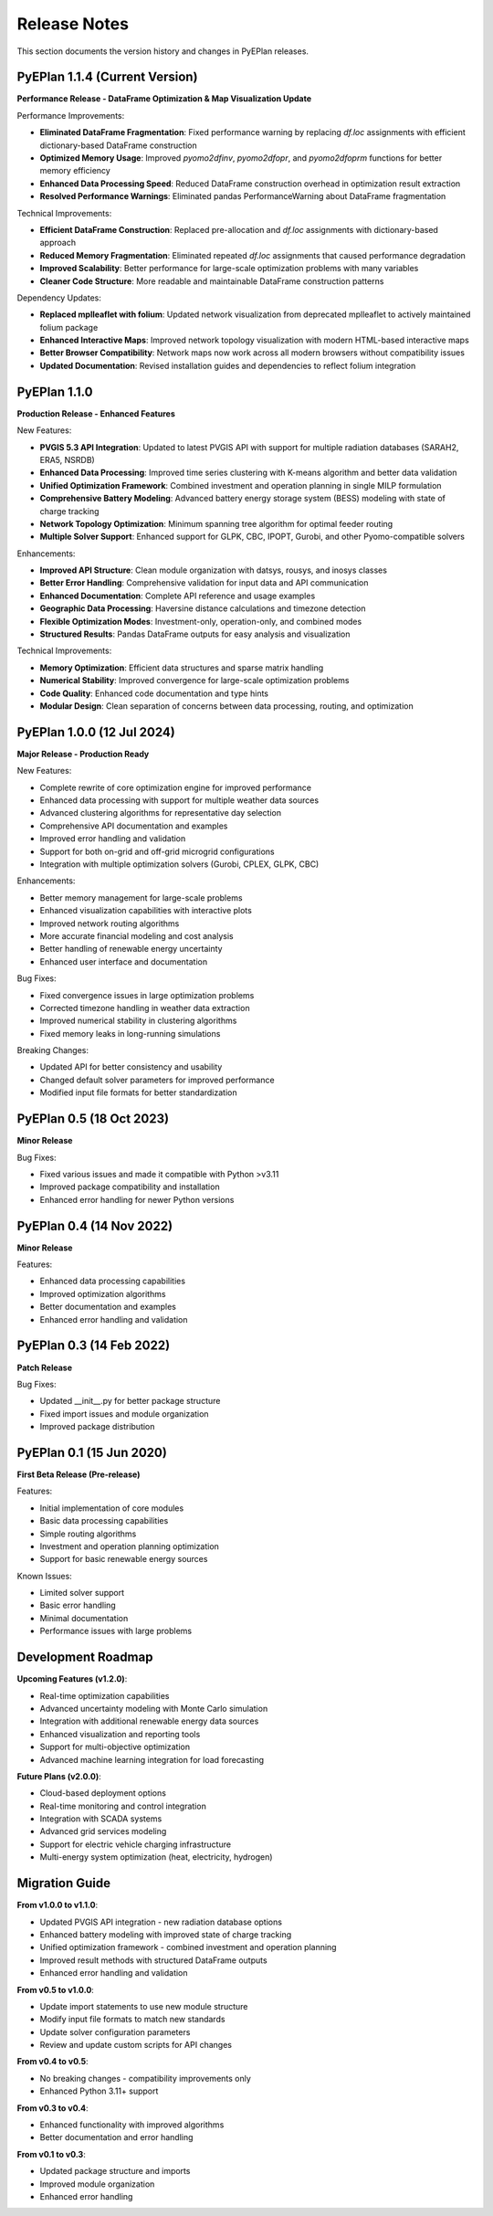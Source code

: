 #######################
Release Notes
#######################

This section documents the version history and changes in PyEPlan releases.

PyEPlan 1.1.4 (Current Version)
===============================

**Performance Release - DataFrame Optimization & Map Visualization Update**

Performance Improvements:

* **Eliminated DataFrame Fragmentation**: Fixed performance warning by replacing `df.loc` assignments with efficient dictionary-based DataFrame construction
* **Optimized Memory Usage**: Improved `pyomo2dfinv`, `pyomo2dfopr`, and `pyomo2dfoprm` functions for better memory efficiency
* **Enhanced Data Processing Speed**: Reduced DataFrame construction overhead in optimization result extraction
* **Resolved Performance Warnings**: Eliminated pandas PerformanceWarning about DataFrame fragmentation

Technical Improvements:

* **Efficient DataFrame Construction**: Replaced pre-allocation and `df.loc` assignments with dictionary-based approach
* **Reduced Memory Fragmentation**: Eliminated repeated `df.loc` assignments that caused performance degradation
* **Improved Scalability**: Better performance for large-scale optimization problems with many variables
* **Cleaner Code Structure**: More readable and maintainable DataFrame construction patterns

Dependency Updates:

* **Replaced mplleaflet with folium**: Updated network visualization from deprecated mplleaflet to actively maintained folium package
* **Enhanced Interactive Maps**: Improved network topology visualization with modern HTML-based interactive maps
* **Better Browser Compatibility**: Network maps now work across all modern browsers without compatibility issues
* **Updated Documentation**: Revised installation guides and dependencies to reflect folium integration

PyEPlan 1.1.0
=============

**Production Release - Enhanced Features**

New Features:

* **PVGIS 5.3 API Integration**: Updated to latest PVGIS API with support for multiple radiation databases (SARAH2, ERA5, NSRDB)
* **Enhanced Data Processing**: Improved time series clustering with K-means algorithm and better data validation
* **Unified Optimization Framework**: Combined investment and operation planning in single MILP formulation
* **Comprehensive Battery Modeling**: Advanced battery energy storage system (BESS) modeling with state of charge tracking
* **Network Topology Optimization**: Minimum spanning tree algorithm for optimal feeder routing
* **Multiple Solver Support**: Enhanced support for GLPK, CBC, IPOPT, Gurobi, and other Pyomo-compatible solvers

Enhancements:

* **Improved API Structure**: Clean module organization with datsys, rousys, and inosys classes
* **Better Error Handling**: Comprehensive validation for input data and API communication
* **Enhanced Documentation**: Complete API reference and usage examples
* **Geographic Data Processing**: Haversine distance calculations and timezone detection
* **Flexible Optimization Modes**: Investment-only, operation-only, and combined modes
* **Structured Results**: Pandas DataFrame outputs for easy analysis and visualization

Technical Improvements:

* **Memory Optimization**: Efficient data structures and sparse matrix handling
* **Numerical Stability**: Improved convergence for large-scale optimization problems
* **Code Quality**: Enhanced code documentation and type hints
* **Modular Design**: Clean separation of concerns between data processing, routing, and optimization

PyEPlan 1.0.0 (12 Jul 2024)
============================

**Major Release - Production Ready**

New Features:

* Complete rewrite of core optimization engine for improved performance
* Enhanced data processing with support for multiple weather data sources
* Advanced clustering algorithms for representative day selection
* Comprehensive API documentation and examples
* Improved error handling and validation
* Support for both on-grid and off-grid microgrid configurations
* Integration with multiple optimization solvers (Gurobi, CPLEX, GLPK, CBC)

Enhancements:

* Better memory management for large-scale problems
* Enhanced visualization capabilities with interactive plots
* Improved network routing algorithms
* More accurate financial modeling and cost analysis
* Better handling of renewable energy uncertainty
* Enhanced user interface and documentation

Bug Fixes:

* Fixed convergence issues in large optimization problems
* Corrected timezone handling in weather data extraction
* Improved numerical stability in clustering algorithms
* Fixed memory leaks in long-running simulations

Breaking Changes:

* Updated API for better consistency and usability
* Changed default solver parameters for improved performance
* Modified input file formats for better standardization

PyEPlan 0.5 (18 Oct 2023)
==========================

**Minor Release**

Bug Fixes:

* Fixed various issues and made it compatible with Python >v3.11
* Improved package compatibility and installation
* Enhanced error handling for newer Python versions

PyEPlan 0.4 (14 Nov 2022)
==========================

**Minor Release**

Features:

* Enhanced data processing capabilities
* Improved optimization algorithms
* Better documentation and examples
* Enhanced error handling and validation

PyEPlan 0.3 (14 Feb 2022)
==========================

**Patch Release**

Bug Fixes:

* Updated __init__.py for better package structure
* Fixed import issues and module organization
* Improved package distribution

PyEPlan 0.1 (15 Jun 2020)
==========================

**First Beta Release (Pre-release)**

Features:

* Initial implementation of core modules
* Basic data processing capabilities
* Simple routing algorithms
* Investment and operation planning optimization
* Support for basic renewable energy sources

Known Issues:

* Limited solver support
* Basic error handling
* Minimal documentation
* Performance issues with large problems

Development Roadmap
==================

**Upcoming Features (v1.2.0)**:

* Real-time optimization capabilities
* Advanced uncertainty modeling with Monte Carlo simulation
* Integration with additional renewable energy data sources
* Enhanced visualization and reporting tools
* Support for multi-objective optimization
* Advanced machine learning integration for load forecasting

**Future Plans (v2.0.0)**:

* Cloud-based deployment options
* Real-time monitoring and control integration
* Integration with SCADA systems
* Advanced grid services modeling
* Support for electric vehicle charging infrastructure
* Multi-energy system optimization (heat, electricity, hydrogen)

Migration Guide
==============

**From v1.0.0 to v1.1.0**:

* Updated PVGIS API integration - new radiation database options
* Enhanced battery modeling with improved state of charge tracking
* Unified optimization framework - combined investment and operation planning
* Improved result methods with structured DataFrame outputs
* Enhanced error handling and validation

**From v0.5 to v1.0.0**:

* Update import statements to use new module structure
* Modify input file formats to match new standards
* Update solver configuration parameters
* Review and update custom scripts for API changes

**From v0.4 to v0.5**:

* No breaking changes - compatibility improvements only
* Enhanced Python 3.11+ support

**From v0.3 to v0.4**:

* Enhanced functionality with improved algorithms
* Better documentation and error handling

**From v0.1 to v0.3**:

* Updated package structure and imports
* Improved module organization
* Enhanced error handling